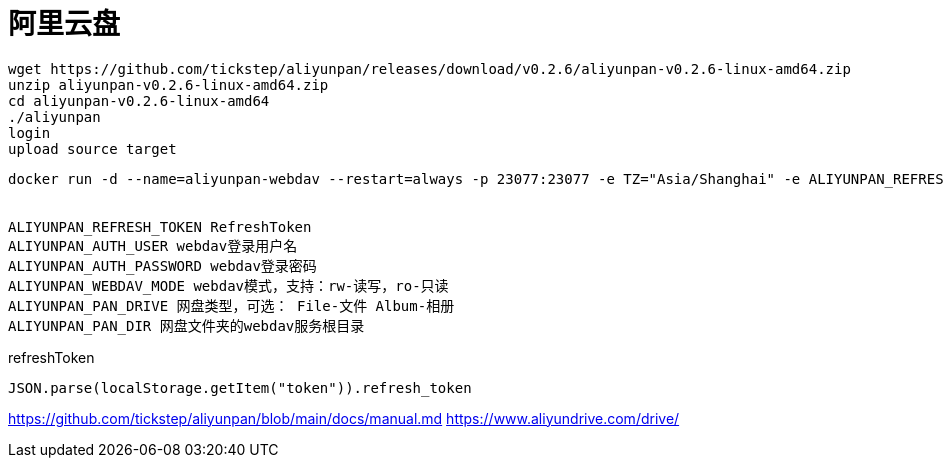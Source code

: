 = 阿里云盘


----
wget https://github.com/tickstep/aliyunpan/releases/download/v0.2.6/aliyunpan-v0.2.6-linux-amd64.zip
unzip aliyunpan-v0.2.6-linux-amd64.zip
cd aliyunpan-v0.2.6-linux-amd64
./aliyunpan
login
upload source target
----


----
docker run -d --name=aliyunpan-webdav --restart=always -p 23077:23077 -e TZ="Asia/Shanghai" -e ALIYUNPAN_REFRESH_TOKEN="<your refreshToken>" -e ALIYUNPAN_AUTH_USER="admin" -e ALIYUNPAN_AUTH_PASSWORD="admin" -e ALIYUNPAN_WEBDAV_MODE="rw" -e ALIYUNPAN_PAN_DRIVE="File" -e ALIYUNPAN_PAN_DIR="/" tickstep/aliyunpan-webdav:v0.2.6


ALIYUNPAN_REFRESH_TOKEN RefreshToken
ALIYUNPAN_AUTH_USER webdav登录用户名
ALIYUNPAN_AUTH_PASSWORD webdav登录密码
ALIYUNPAN_WEBDAV_MODE webdav模式，支持：rw-读写，ro-只读
ALIYUNPAN_PAN_DRIVE 网盘类型，可选： File-文件 Album-相册
ALIYUNPAN_PAN_DIR 网盘文件夹的webdav服务根目录
----

refreshToken
----
JSON.parse(localStorage.getItem("token")).refresh_token
----

https://github.com/tickstep/aliyunpan/blob/main/docs/manual.md
https://www.aliyundrive.com/drive/
